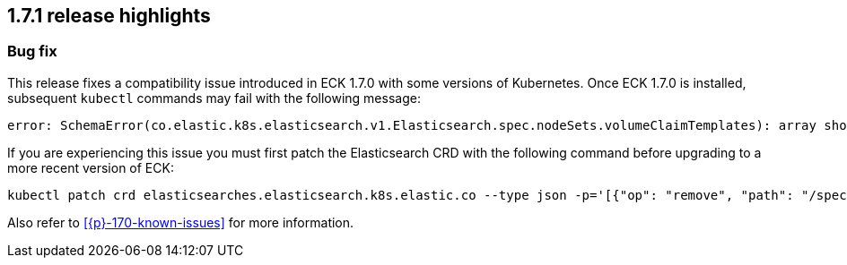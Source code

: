 [[release-highlights-1.7.1]]
== 1.7.1 release highlights

[float]
[id="{p}-171-new-and-notable"]
=== Bug fix

This release fixes a compatibility issue introduced in ECK 1.7.0 with some versions of Kubernetes. Once ECK 1.7.0 is installed, subsequent `kubectl` commands may fail with the following message:

[source,bash]
----
error: SchemaError(co.elastic.k8s.elasticsearch.v1.Elasticsearch.spec.nodeSets.volumeClaimTemplates): array should have exactly one sub-item
----

If you are experiencing this issue you must first patch the Elasticsearch CRD with the following command before upgrading to a more recent version of ECK:

[source,bash]
----
kubectl patch crd elasticsearches.elasticsearch.k8s.elastic.co --type json -p='[{"op": "remove", "path": "/spec/versions/0/schema/openAPIV3Schema/properties/spec/properties/nodeSets/items/properties/volumeClaimTemplates/x-kubernetes-preserve-unknown-fields"}]'
----

Also refer to <<{p}-170-known-issues>> for more information.